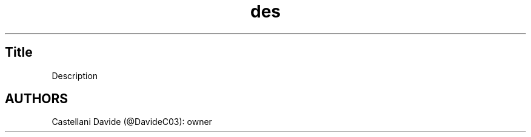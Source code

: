 .\" This tutorial for des
.TH des "2" "2022-03-12" "des 00.01" "Tutorial"
.SH Title
Description
.SH AUTHORS
Castellani Davide (@DavideC03): owner